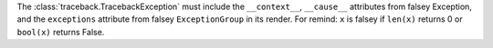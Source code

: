 The :class:`traceback.TracebackException` must include the  ``__context__``, ``__cause__`` attributes
from falsey Exception, and the ``exceptions`` attribute from falsey ``ExceptionGroup`` in its render.
For remind: ``x`` is falsey if ``len(x)`` returns 0 or ``bool(x)`` returns False.
